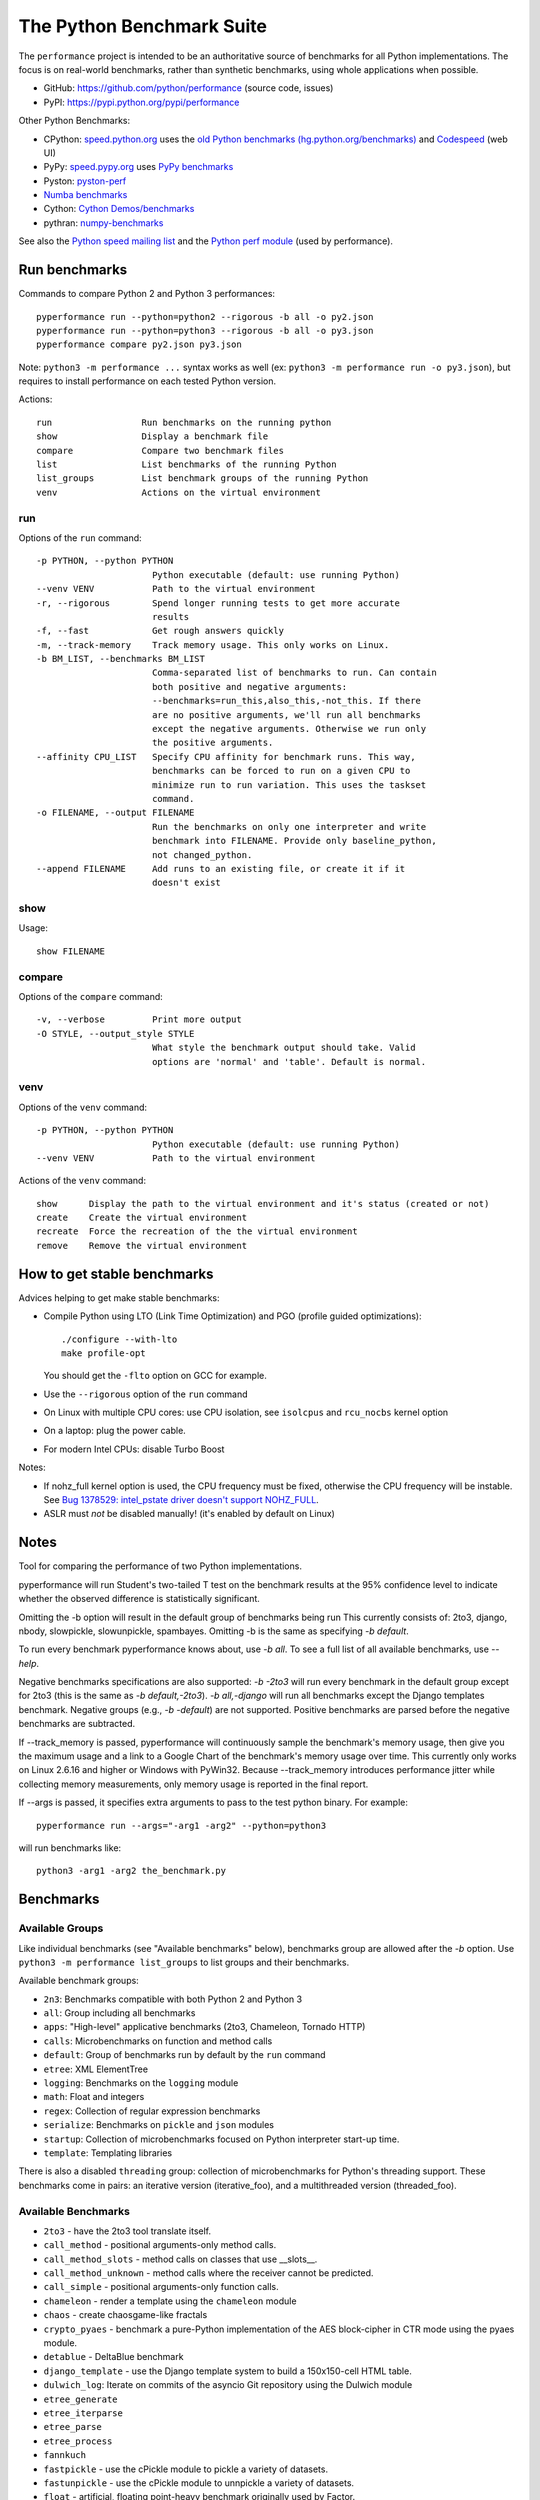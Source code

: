 ##########################
The Python Benchmark Suite
##########################

.. image:: https://img.shields.io/pypi/v/performance.svg
   :alt: Latest release on the Python Cheeseshop (PyPI)
   :target: https://pypi.python.org/pypi/performance

.. image:: https://travis-ci.org/python/performance.svg?branch=master
   :alt: Build status of perf on Travis CI
   :target: https://travis-ci.org/python/performance

The ``performance`` project is intended to be an authoritative source of
benchmarks for all Python implementations. The focus is on real-world
benchmarks, rather than synthetic benchmarks, using whole applications when
possible.

* GitHub: https://github.com/python/performance (source code, issues)
* PyPI: https://pypi.python.org/pypi/performance

Other Python Benchmarks:

* CPython: `speed.python.org <https://speed.python.org/>`_ uses the
  `old Python benchmarks (hg.python.org/benchmarks)
  <https://hg.python.org/benchmarks>`_ and
  `Codespeed <https://github.com/tobami/codespeed/>`_ (web UI)
* PyPy: `speed.pypy.org <http://speed.pypy.org/>`_
  uses `PyPy benchmarks <https://bitbucket.org/pypy/benchmarks>`_
* Pyston: `pyston-perf <https://github.com/dropbox/pyston-perf>`_
* `Numba benchmarks <http://numba.pydata.org/numba-benchmark/>`_
* Cython: `Cython Demos/benchmarks
  <https://github.com/cython/cython/tree/master/Demos/benchmarks>`_
* pythran: `numpy-benchmarks
  <https://github.com/serge-sans-paille/numpy-benchmarks>`_

See also the `Python speed mailing list
<https://mail.python.org/mailman/listinfo/speed>`_ and the `Python perf module
<http://perf.readthedocs.io/>`_ (used by performance).


Run benchmarks
==============

Commands to compare Python 2 and Python 3 performances::

    pyperformance run --python=python2 --rigorous -b all -o py2.json
    pyperformance run --python=python3 --rigorous -b all -o py3.json
    pyperformance compare py2.json py3.json

Note: ``python3 -m performance ...`` syntax works as well (ex: ``python3 -m
performance run -o py3.json``), but requires to install performance on each
tested Python version.

Actions::

    run                 Run benchmarks on the running python
    show                Display a benchmark file
    compare             Compare two benchmark files
    list                List benchmarks of the running Python
    list_groups         List benchmark groups of the running Python
    venv                Actions on the virtual environment

run
---

Options of the ``run`` command::

  -p PYTHON, --python PYTHON
                        Python executable (default: use running Python)
  --venv VENV           Path to the virtual environment
  -r, --rigorous        Spend longer running tests to get more accurate
                        results
  -f, --fast            Get rough answers quickly
  -m, --track-memory    Track memory usage. This only works on Linux.
  -b BM_LIST, --benchmarks BM_LIST
                        Comma-separated list of benchmarks to run. Can contain
                        both positive and negative arguments:
                        --benchmarks=run_this,also_this,-not_this. If there
                        are no positive arguments, we'll run all benchmarks
                        except the negative arguments. Otherwise we run only
                        the positive arguments.
  --affinity CPU_LIST   Specify CPU affinity for benchmark runs. This way,
                        benchmarks can be forced to run on a given CPU to
                        minimize run to run variation. This uses the taskset
                        command.
  -o FILENAME, --output FILENAME
                        Run the benchmarks on only one interpreter and write
                        benchmark into FILENAME. Provide only baseline_python,
                        not changed_python.
  --append FILENAME     Add runs to an existing file, or create it if it
                        doesn't exist

show
----

Usage::

    show FILENAME


compare
-------

Options of the ``compare`` command::

  -v, --verbose         Print more output
  -O STYLE, --output_style STYLE
                        What style the benchmark output should take. Valid
                        options are 'normal' and 'table'. Default is normal.

venv
----

Options of the ``venv`` command::

  -p PYTHON, --python PYTHON
                        Python executable (default: use running Python)
  --venv VENV           Path to the virtual environment

Actions of the ``venv`` command::

  show      Display the path to the virtual environment and it's status (created or not)
  create    Create the virtual environment
  recreate  Force the recreation of the the virtual environment
  remove    Remove the virtual environment


How to get stable benchmarks
============================

Advices helping to get make stable benchmarks:

* Compile Python using LTO (Link Time Optimization) and PGO (profile guided optimizations)::

    ./configure --with-lto
    make profile-opt

  You should get the ``-flto`` option on GCC for example.

* Use the ``--rigorous`` option of the ``run`` command
* On Linux with multiple CPU cores: use CPU isolation, see ``isolcpus`` and
  ``rcu_nocbs`` kernel option
* On a laptop: plug the power cable.
* For modern Intel CPUs: disable Turbo Boost

Notes:

* If nohz_full kernel option is used, the CPU frequency must be fixed,
  otherwise the CPU frequency will be instable. See `Bug 1378529: intel_pstate
  driver doesn't support NOHZ_FULL
  <https://bugzilla.redhat.com/show_bug.cgi?id=1378529>`_.
* ASLR must *not* be disabled manually! (it's enabled by default on Linux)


Notes
=====

Tool for comparing the performance of two Python implementations.

pyperformance will run Student's two-tailed T test on the benchmark results at the 95%
confidence level to indicate whether the observed difference is statistically
significant.

Omitting the -b option will result in the default group of benchmarks being run
This currently consists of: 2to3, django, nbody, slowpickle,
slowunpickle, spambayes. Omitting -b is the same as specifying `-b default`.

To run every benchmark pyperformance knows about, use `-b all`. To see a full list of
all available benchmarks, use `--help`.

Negative benchmarks specifications are also supported: `-b -2to3` will run every
benchmark in the default group except for 2to3 (this is the same as
`-b default,-2to3`). `-b all,-django` will run all benchmarks except the Django
templates benchmark. Negative groups (e.g., `-b -default`) are not supported.
Positive benchmarks are parsed before the negative benchmarks are subtracted.

If --track_memory is passed, pyperformance will continuously sample the benchmark's
memory usage, then give you the maximum usage and a link to a Google Chart of
the benchmark's memory usage over time. This currently only works on Linux
2.6.16 and higher or Windows with PyWin32. Because --track_memory introduces
performance jitter while collecting memory measurements, only memory usage is
reported in the final report.

If --args is passed, it specifies extra arguments to pass to the test
python binary. For example::

  pyperformance run --args="-arg1 -arg2" --python=python3

will run benchmarks like::

  python3 -arg1 -arg2 the_benchmark.py


Benchmarks
==========

Available Groups
----------------

Like individual benchmarks (see "Available benchmarks" below), benchmarks group
are allowed after the `-b` option. Use ``python3 -m performance list_groups``
to list groups and their benchmarks.

Available benchmark groups:

* ``2n3``: Benchmarks compatible with both Python 2 and Python 3
* ``all``: Group including all benchmarks
* ``apps``: "High-level" applicative benchmarks (2to3, Chameleon, Tornado HTTP)
* ``calls``: Microbenchmarks on function and method calls
* ``default``: Group of benchmarks run by default by the ``run`` command
* ``etree``: XML ElementTree
* ``logging``: Benchmarks on the ``logging`` module
* ``math``: Float and integers
* ``regex``: Collection of regular expression benchmarks
* ``serialize``: Benchmarks on ``pickle`` and ``json`` modules
* ``startup``: Collection of microbenchmarks focused on Python interpreter
  start-up time.
* ``template``: Templating libraries

There is also a disabled ``threading`` group: collection of microbenchmarks for
Python's threading support. These benchmarks come in pairs: an iterative
version (iterative_foo), and a multithreaded version (threaded_foo).


Available Benchmarks
--------------------

- ``2to3`` - have the 2to3 tool translate itself.
- ``call_method`` - positional arguments-only method calls.
- ``call_method_slots`` - method calls on classes that use __slots__.
- ``call_method_unknown`` - method calls where the receiver cannot be predicted.
- ``call_simple`` - positional arguments-only function calls.
- ``chameleon`` - render a template using the ``chameleon`` module
- ``chaos`` - create chaosgame-like fractals
- ``crypto_pyaes`` - benchmark a pure-Python implementation of the AES
  block-cipher in CTR mode using the pyaes module.
- ``detablue`` - DeltaBlue benchmark
- ``django_template`` - use the Django template system to build a 150x150-cell
  HTML table.
- ``dulwich_log``: Iterate on commits of the asyncio Git repository using
  the Dulwich module
- ``etree_generate``
- ``etree_iterparse``
- ``etree_parse``
- ``etree_process``
- ``fannkuch``
- ``fastpickle`` - use the cPickle module to pickle a variety of datasets.
- ``fastunpickle`` - use the cPickle module to unnpickle a variety of datasets.
- ``float`` - artificial, floating point-heavy benchmark originally used
  by Factor.
- ``formatted_logging`` - Benchmark the formatting function
  of the ``logging`` module
- ``go``: Go board game
- ``hexiom`` - Solver of Hexiom board game (level 25 by default)
- ``hg_startup`` - Get Mercurial's help screen.
- ``html5lib`` - parse the HTML 5 spec using html5lib.
- ``json_dump_v2`` - performance of the JSON serializer
- ``json_load`` - performance of the JSON deserializer
- ``mako`` - use the Mako template system to build a 150x150-cell HTML table.
- ``meteor_contest`` - solver for Meteor Puzzle board
- ``nbody`` - the N-body Shootout benchmark. Microbenchmark for floating point
  operations.
- ``normal_startup`` - Measure the Python startup time
- ``nqueens`` - small solver for the N-Queens problem.
- ``pathlib`` - Test the performance of operations of the ``pathlib`` module.
  This benchmark stresses the creation of small objects, globbing, and system
  calls.
- ``pickle_dict`` - microbenchmark; use the cPickle module to pickle a lot of dicts.
- ``pickle_list`` - microbenchmark; use the cPickle module to pickle a lot of lists.
- ``pidigits`` - Calculating some of the digits of π.  This benchmark stresses
  big integer arithmetic.
- ``pybench`` - run the standard Python PyBench benchmark suite. This is
  considered an unreliable, unrepresentative benchmark; do not base decisions
  off it. It is included only for completeness.
- ``pyflate`` - Pyflate benchmark: tar/bzip2 decompressor in pure Python
- ``raytrace`` - Simple raytracer.
- ``regex_compile`` - stress the performance of Python's regex compiler,
  rather than the regex execution speed.
- ``regex_effbot`` - some of the original benchmarks used to tune mainline
  Python's current regex engine.
- ``regex_v8`` - Python port of V8's regex benchmark.
- ``richards`` - the classic Richards benchmark.
- ``scimark_SOR`` - scimark: `Successive over-relaxation (SOR)
  <https://en.wikipedia.org/wiki/Successive_over-relaxation>`_ benchmark
- ``scimark_SparseMatMult`` - scimark: `sparse matrix
  <https://en.wikipedia.org/wiki/Sparse_matrix>`_ `multiplication
  <https://en.wikipedia.org/wiki/Matrix_multiplication_algorithm>`_ benchmark
- ``scimark_MonteCarlo`` - scimark: benchmark on the `Monte Carlo algorithm
  <https://en.wikipedia.org/wiki/Monte_Carlo_algorithm>`_ to compute the area
  of a disc
- ``scimark_LU`` - scimark: `LU decomposition
  <https://en.wikipedia.org/wiki/LU_decomposition>`_ benchmark
- ``scimark_FFT`` - scimark: `Fast Fourier transform (FFT)
   <https://en.wikipedia.org/wiki/Fast_Fourier_transform>`_ benchmark
- ``silent_logging``
- ``simple_logging``
- ``slowpickle`` - use the pure-Python pickle module to pickle a variety of
  datasets.
- ``slowunpickle`` - use the pure-Python pickle module to unpickle a variety
  of datasets.
- ``spambayes`` - run a canned mailbox through a SpamBayes ham/spam classifier.
- ``spectral_norm`` - MathWorld: "Hundred-Dollar, Hundred-Digit Challenge
  Problems", Challenge #3.
- ``startup_nosite`` - Measure the Python startup time without importing
  the ``site`` module (``python -S``)
- ``sympy_expand`` - Benchmark ``sympy.expand()``
- ``sympy_integrate`` - Benchmark ``sympy.integrate()``
- ``sympy_str`` - Benchmark ``str(sympy.expand())``
- ``sympy_sum`` - Benchmark ``sympy.summation()``
- ``telco`` - Benchmark the ``decimal`` module
- ``tornado_http`` - Benchmark HTTP server of the ``tornado`` module
- ``unpack_sequence`` - microbenchmark for unpacking lists and tuples.
- ``unpickle_list``

There are also two disabled benchmarks:

- ``threaded_count`` - spin in a while loop, counting down from a large number
  in a thread.
- ``iterative_count`` - spin in a while loop, counting down from a large number.


Changelog
=========

Version 0.2.3
-------------

* Add ``crypto_pyaes``: Benchmark a pure-Python implementation of the AES
  block-cipher in CTR mode using the pyaes module (version 1.6.0).
* Add ``sympy``: Benchmark on SymPy
* Add ``scimark`` benchmark
* Add ``detablue``: DeltaBlue benchmark
* Add ``dulwich_log``: Iterate on commits of the asyncio Git repository using
  the Dulwich module
* Add ``pyflate``: Pyflate benchmark, tar/bzip2 decompressor in pure
  Python
* ``chaos`` benchmark now also reset the ``random`` module at each sample
  to get more reproductible benchmark results
* Rename ``hexiom2`` benchmark to  ``hexiom``
* Update dependencies


Version 0.2.2 (2016-09-19)
--------------------------

* Add a new ``show`` command to display a benchmark file
* Issue #11: Display Python version in compare. Display also the performance
  version.
* CPython issue #26383; csv output: don't truncate digits for timings shorter
  than 1 us
* compare: Use sample unit of benchmarks, format values in the table
  output using the unit
* compare: Fix the table output if benchmarks only contain a single sample
* Remove unused -C/--control_label and -E/--experiment_label options
* Update perf dependency to 0.7.11 to get Benchmark.get_unit() and
  BenchmarkSuite.get_metadata()

Version 0.2.1 (2016-09-10)
--------------------------

* Add ``--csv`` option to the ``compare`` command
* Fix ``compare -O table`` output format
* Freeze indirect dependencies in requirements.txt
* ``run``: add ``--track-memory`` option to track the memory peak usage
* Update perf dependency to 0.7.8 to support memory tracking and the new
  ``--inherit-environ`` command line option
* If ``virtualenv`` command fail, try another command to create the virtual
  environment: catch ``virtualenv`` error
* The first command to upgrade pip to version ``>= 6.0`` now uses the ``pip``
  binary rather than ``python -m pip`` to support pip 1.0 which doesn't support
  ``python -m pip`` CLI.
* Update Django (1.10.1), Mercurial (3.9.1) and psutil (4.3.1)
* Rename ``--inherit_env`` command line option to ``--inherit-environ`` and fix
  it

Version 0.2 (2016-09-01)
------------------------

* Update Django dependency to 1.10
* Update Chameleon dependency to 2.24
* Add the ``--venv`` command line option
* Convert Python startup, Mercurial startup and 2to3 benchmarks to perf scripts
  (bm_startup.py, bm_hg_startup.py and bm_2to3.py)
* Pass the ``--affinity`` option to perf scripts rather than using the
  ``taskset`` command
* Put more installer and optional requirements into
  ``performance/requirements.txt``
* Cached ``.pyc`` files are no more removed before running a benchmark.
  Use ``venv recreate`` command to update a virtual environment if required.
* The broken ``--track_memory`` option has been removed. It will be added back
  when it will be fixed.
* Add performance version to metadata
* Upgrade perf dependency to 0.7.5 to get ``Benchmark.update_metadata()``

Version 0.1.2 (2016-08-27)
--------------------------

* Windows is now supported
* Add a new ``venv`` command to show, create, recrete or remove the virtual
  environment.
* Fix pybench benchmark (update to perf 0.7.4 API)
* performance now tries to install the ``psutil`` module on CPython for better
  system metrics in metadata and CPU pinning on Python 2.
* The creation of the virtual environment now also tries ``virtualenv`` and
  ``venv`` Python modules, not only the virtualenv command.
* The development version of performance now installs performance
  with "pip install -e <path_to_performance>"
* The GitHub project was renamed from ``python/benchmarks``
  to ``python/performance``.

Version 0.1.1 (2016-08-24)
--------------------------

* Fix the creation of the virtual environment
* Rename pybenchmarks script to pyperformance
* Add -p/--python command line option
* Add __main__ module to be able to run: python3 -m performance

Version 0.1 (2016-08-24)
------------------------

* First release after the conversion to the perf module and move to GitHub
* Removed benchmarks

  - django_v2, django_v3
  - rietveld
  - spitfire (and psyco): Spitfire is not available on PyPI
  - pystone
  - gcbench
  - tuple_gc_hell


History
-------

Projected moved to https://github.com/python/performance in August 2016. Files
reorganized, benchmarks patched to use the perf module to run benchmark in
multiple processes.

Project started in December 2008 by Collin Winter and Jeffrey Yasskin for the
Unladen Swallow project. The project was hosted at
https://hg.python.org/benchmarks until Feb 2016
